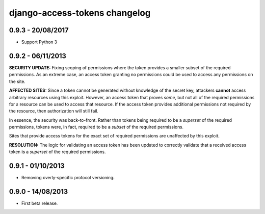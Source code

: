 django-access-tokens changelog
==============================

0.9.3 - 20/08/2017
------------------

- Support Python 3


0.9.2 - 06/11/2013
------------------

**SECURITY UPDATE:** Fixing scoping of permissions where the token provides a
smaller subset of the required permissions. As an extreme case, an access token
granting no permissions could be used to access any permissions on the site.

**AFFECTED SITES:** Since a token cannot be generated without knowledge of the
secret key, attackers **cannot** access arbitrary resources using this exploit. However,
an access token that proves *some*, but not all of the required permissions for a
resource can be used to access that resource. If the access token provides additional
permissions not required by the resource, then authorization will still fail.

In essence, the security was back-to-front. Rather than tokens being required to be a
*superset* of the required permissions, tokens were, in fact, required to be a *subset*
of the required permissions.

Sites that provide access tokens for the exact set of required permissions are unaffected
by this exploit.

**RESOLUTION:** The logic for validating an access token has been updated to correctly
validate that a received access token is a *superset* of the required permissions.


0.9.1 - 01/10/2013
------------------

- Removing overly-specific protocol versioning.


0.9.0 - 14/08/2013
------------------

- First beta release.